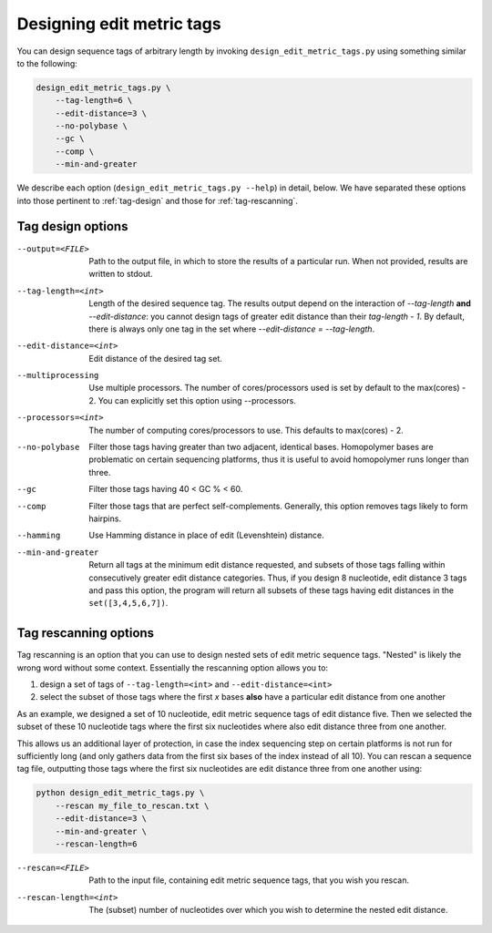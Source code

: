 .. _design:

**************************
Designing edit metric tags
**************************

You can design sequence tags of arbitrary length by invoking
``design_edit_metric_tags.py`` using something similar to the
following:

.. code-block:: bash

    design_edit_metric_tags.py \
        --tag-length=6 \
        --edit-distance=3 \
        --no-polybase \
        --gc \
        --comp \
        --min-and-greater

We describe each option (``design_edit_metric_tags.py --help``) in
detail, below.  We have separated these options into those pertinent to
:ref:`tag-design` and those for :ref:`tag-rescanning`.

.. _tag-design:

Tag design options
******************

--output=<FILE>  Path to the output file, in which to store the results 
  of a particular run.  When not provided, results are written to stdout.

--tag-length=<int>  Length of the desired sequence tag.  The results
  output depend on the interaction of `--tag-length` **and**
  `--edit-distance`:  you cannot design tags of greater edit distance than
  their `tag-length - 1`.  By default, there is always only one tag in the
  set where `--edit-distance = --tag-length`.

--edit-distance=<int>  Edit distance of the desired tag set.

--multiprocessing   Use multiple processors.  The number of
  cores/processors used is set by default to the max(cores) - 2.  You can
  explicitly set this option using --processors.

--processors=<int>  The number of computing cores/processors to use.
  This defaults to max(cores) - 2.

--no-polybase  Filter those tags having greater than two adjacent,
  identical bases. Homopolymer bases are problematic on certain
  sequencing platforms, thus it is useful to avoid homopolymer runs longer
  than three.

--gc  Filter those tags having 40 < GC % < 60.

--comp  Filter those tags that are perfect self-complements.  Generally,
  this option removes tags likely to form hairpins.

--hamming  Use Hamming distance in place of edit (Levenshtein) distance.

--min-and-greater  Return all tags at the minimum edit distance
  requested, and subsets of those tags falling within consecutively
  greater edit distance categories.  Thus, if you design 8 nucleotide,
  edit distance 3 tags and pass this option, the program will return all
  subsets of these tags having edit distances in the ``set([3,4,5,6,7])``.


.. _tag-rescanning:

Tag rescanning options
**********************

Tag rescanning is an option that you can use to design nested sets of
edit metric sequence tags.  "Nested" is likely the wrong word without
some context.  Essentially the rescanning option allows you to:

1. design a set of tags of ``--tag-length=<int>`` and
   ``--edit-distance=<int>`` 

2. select the subset of those tags where the first `x` bases **also**
   have a particular edit distance from one another

As an example, we designed a set of 10 nucleotide, edit metric sequence
tags of edit distance five.  Then we selected the subset of these 10
nucleotide tags where the first six nucleotides where also edit distance
three from one another.

This allows us an additional layer of protection, in case the index
sequencing step on certain platforms is not run for sufficiently long
(and only gathers data from the first six bases of the index instead of
all 10).  You can rescan a sequence tag file, outputting those tags
where the first six nucleotides are edit distance three from one another
using:

.. code-block:: bash

    python design_edit_metric_tags.py \
        --rescan my_file_to_rescan.txt \
        --edit-distance=3 \
        --min-and-greater \
        --rescan-length=6

--rescan=<FILE>  Path to the input file, containing edit metric sequence
  tags, that you wish you rescan.

--rescan-length=<int>  The (subset) number of nucleotides over which you
  wish to determine the nested edit distance.
